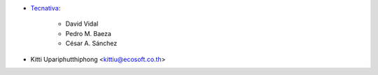 * `Tecnativa <https://www.tecnativa.com>`_:

    * David Vidal
    * Pedro M. Baeza
    * César A. Sánchez

* Kitti Upariphutthiphong <kittiu@ecosoft.co.th>
